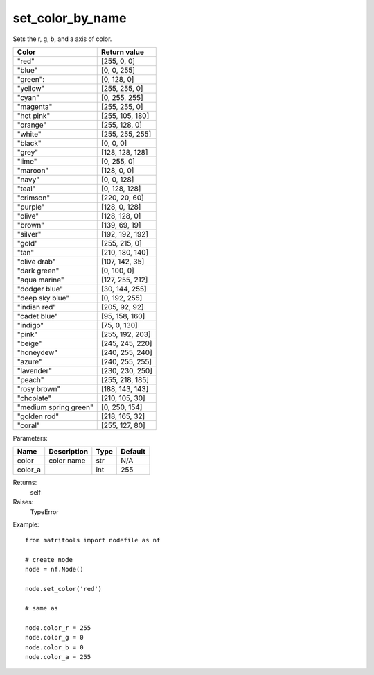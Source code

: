 set_color_by_name
-----------------
Sets the r, g, b, and a axis of color.

+-----------------------+-----------------+
| Color                 | Return value    |
+=======================+=================+
| "red"                 | [255, 0, 0]     |
+-----------------------+-----------------+
| "blue"                | [0, 0, 255]     |
+-----------------------+-----------------+
| "green":              | [0, 128, 0]     |
+-----------------------+-----------------+
| "yellow"              | [255, 255, 0]   |
+-----------------------+-----------------+
| "cyan"                | [0, 255, 255]   |
+-----------------------+-----------------+
| "magenta"             | [255, 255, 0]   |
+-----------------------+-----------------+
| "hot pink"            | [255, 105, 180] |
+-----------------------+-----------------+
| "orange"              | [255, 128, 0]   |
+-----------------------+-----------------+
| "white"               | [255, 255, 255] |
+-----------------------+-----------------+
| "black"               | [0, 0, 0]       |
+-----------------------+-----------------+
| "grey"                | [128, 128, 128] |
+-----------------------+-----------------+
| "lime"                | [0, 255, 0]     |
+-----------------------+-----------------+
| "maroon"              | [128, 0, 0]     |
+-----------------------+-----------------+
| "navy"                | [0, 0, 128]     |
+-----------------------+-----------------+
| "teal"                | [0, 128, 128]   |
+-----------------------+-----------------+
| "crimson"             | [220, 20, 60]   |
+-----------------------+-----------------+
| "purple"              | [128, 0, 128]   |
+-----------------------+-----------------+
| "olive"               | [128, 128, 0]   |
+-----------------------+-----------------+
| "brown"               | [139, 69, 19]   |
+-----------------------+-----------------+
| "silver"              | [192, 192, 192] |
+-----------------------+-----------------+
| "gold"                | [255, 215, 0]   |
+-----------------------+-----------------+
| "tan"                 | [210, 180, 140] |
+-----------------------+-----------------+
| "olive drab"          | [107, 142, 35]  |
+-----------------------+-----------------+
| "dark green"          | [0, 100, 0]     |
+-----------------------+-----------------+
| "aqua marine"         | [127, 255, 212] |
+-----------------------+-----------------+
| "dodger blue"         | [30, 144, 255]  |
+-----------------------+-----------------+
| "deep sky blue"       | [0, 192, 255]   |
+-----------------------+-----------------+
| "indian red"          | [205, 92, 92]   |
+-----------------------+-----------------+
| "cadet blue"          | [95, 158, 160]  |
+-----------------------+-----------------+
| "indigo"              | [75, 0, 130]    |
+-----------------------+-----------------+
| "pink"                | [255, 192, 203] |
+-----------------------+-----------------+
| "beige"               | [245, 245, 220] |
+-----------------------+-----------------+
| "honeydew"            | [240, 255, 240] |
+-----------------------+-----------------+
| "azure"               | [240, 255, 255] |
+-----------------------+-----------------+
| "lavender"            | [230, 230, 250] |
+-----------------------+-----------------+
| "peach"               | [255, 218, 185] |
+-----------------------+-----------------+
| "rosy brown"          | [188, 143, 143] |
+-----------------------+-----------------+
| "chcolate"            | [210, 105, 30]  |
+-----------------------+-----------------+
| "medium spring green" | [0, 250, 154]   |
+-----------------------+-----------------+
| "golden rod"          | [218, 165, 32]  |
+-----------------------+-----------------+
| "coral"               | [255, 127, 80]  |
+-----------------------+-----------------+

Parameters:

+----------+-------------+------+---------+
| Name     | Description | Type | Default |
+==========+=============+======+=========+
| color    | color name  | str  | N/A     |
+----------+-------------+------+---------+
| color_a  |             | int  | 255     |
+----------+-------------+------+---------+

Returns:
    self

Raises:
    TypeError

Example::

	from matritools import nodefile as nf

	# create node
	node = nf.Node()

	node.set_color('red')

	# same as

	node.color_r = 255
	node.color_g = 0
	node.color_b = 0
	node.color_a = 255
